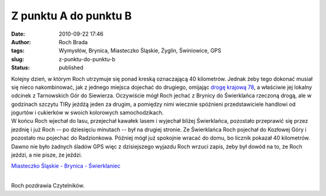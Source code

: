Z punktu A do punktu B
######################
:date: 2010-09-22 17:46
:author: Roch Brada
:tags: Wymysłów, Brynica, Miasteczko Śląskie, Żyglin, Świniowice, GPS
:slug: z-punktu-do-punktu-b
:status: published

| Kolejny dzień, w którym Roch utrzymuje się ponad kreską oznaczającą 40 kilometrów. Jednak żeby tego dokonać musiał się nieco nakombinować, jak z jednego miejsca dojechać do drugiego, omijając `drogę krajową 78 <http://pl.wikipedia.org/wiki/Droga_krajowa_nr_78>`__, a właściwie jej lokalny odcinek z Tarnowskich Gór do Siewierza. Oczywiście mógł Roch jechać z Brynicy do Świerklańca rzeczoną drogą, ale w godzinach szczytu TIRy jeżdżą jeden za drugim, a pomiędzy nimi wiecznie spóźnieni przedstawiciele handlowi od jogurtów i cukierków w swoich kolorowych samochodzikach.
| W końcu Roch wjechał do lasu, przejechał kawałek lasem i wyjechał bliżej Świerklańca, pozostało przeprawić się przez jezdnię i już Roch -- po dziesięciu minutach -- był na drugiej stronie. Ze Świerklańca Roch pojechał do Kozłowej Góry i pozostało mu pojechać do Radzionkowa. Później mógł już spokojnie wracać do domu, bo licznik pokazał 40 kilometrów. Dawno nie było żadnych śladów GPS więc z dzisiejszego wyjazdu Roch wrzuci zapis, żeby był dowód na to, że Roch jeździ, a nie pisze, że jeździ.

.. raw:: html

   <div style="text-align: center;">

`Miasteczko Śląskie - Brynica - Świerklaniec <http://www.crossingways.com/Track/Miasteczko_Slaskie__Brynica__13971.en>`__

.. raw:: html

   </div>

| 
| Roch pozdrawia Czytelników.

.. raw:: html

   </p>
